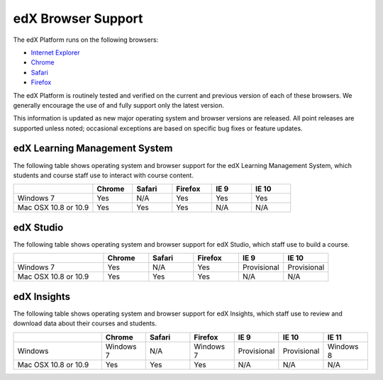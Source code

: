 .. _Browsers:

.. Doc team! Be sure that when you make any changes to this file that you also make them to the mirrored file in the edx-analytics-dashboard/docs repository. - Alison 19 Sep 14

####################
edX Browser Support
####################

The edX Platform runs on the following browsers:

* `Internet Explorer <https://microsoft.com/ie>`_
* `Chrome <https://www.google.com/chrome>`_
* `Safari <https://www.apple.com/safari>`_
* `Firefox <https://mozilla.org/firefox>`_

The edX Platform is routinely tested and verified on the current
and previous version of each of these browsers. We generally encourage the
use of and fully support only the latest version.

This information is updated as new major operating system and browser versions
are released. All point releases are supported unless noted; occasional
exceptions are based on specific bug fixes or feature updates.

***********************************
edX Learning Management System
***********************************

The following table shows operating system and browser support for the edX
Learning Management System, which students and course staff use to interact
with course content.

.. list-table::
   :widths: 20 10 10 10 10 10
   :header-rows: 1

   * -
     - Chrome
     - Safari
     - Firefox
     - IE 9
     - IE 10
   * - Windows 7
     - Yes
     - N/A
     - Yes
     - Yes
     - Yes
   * - Mac OSX 10.8 or 10.9
     - Yes
     - Yes
     - Yes
     - N/A
     - N/A

***********************************
edX Studio
***********************************

The following table shows operating system and browser support for edX Studio, which staff use to build a course.

.. list-table::
   :widths: 20 10 10 10 10 10
   :header-rows: 1

   * -
     - Chrome
     - Safari
     - Firefox
     - IE 9
     - IE 10
   * - Windows 7
     - Yes
     - N/A
     - Yes
     - Provisional
     - Provisional
   * - Mac OSX 10.8 or 10.9
     - Yes
     - Yes
     - Yes
     - N/A
     - N/A

***********************************
edX Insights
***********************************

The following table shows operating system and browser support for edX
Insights, which staff use to review and download data about their courses and
students.

.. list-table::
   :widths: 20 10 10 10 10 10 10
   :header-rows: 1

   * -
     - Chrome
     - Safari
     - Firefox
     - IE 9
     - IE 10
     - IE 11
   * - Windows
     - Windows 7
     - N/A
     - Windows 7
     - Provisional
     - Provisional
     - Windows 8
   * - Mac OSX 10.8 or 10.9
     - Yes
     - Yes
     - Yes
     - N/A
     - N/A
     - N/A
